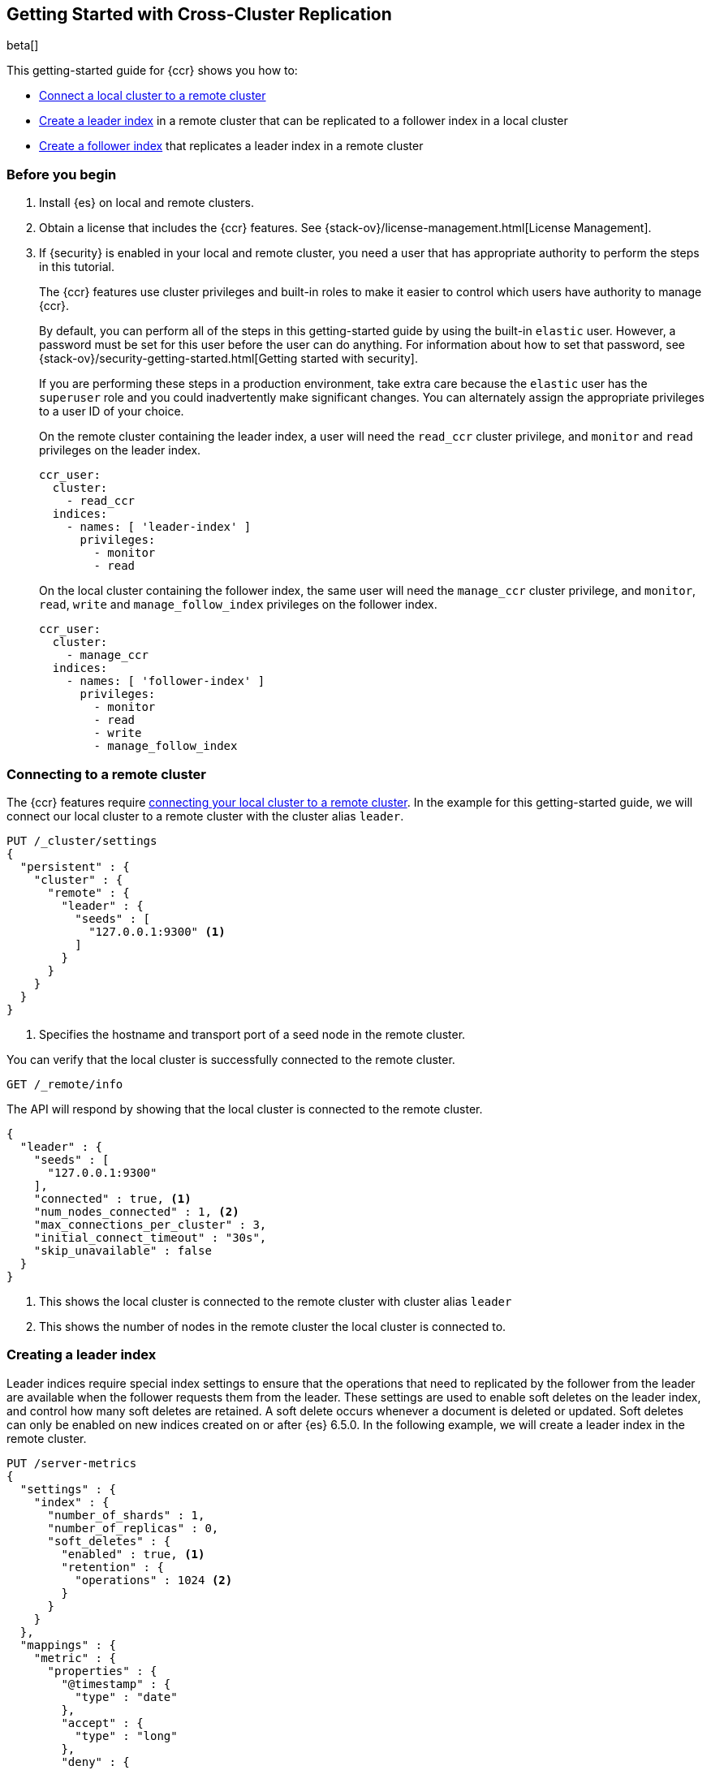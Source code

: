 [role="xpack"]
[testenv="platinum"]
[[ccr-gs]]
== Getting Started with Cross-Cluster Replication

beta[]

This getting-started guide for {ccr} shows you how to:

* <<ccr-gs-remote-cluster,Connect a local cluster to a remote cluster>>
* <<ccr-gs-leader-index,Create a leader index>> in a remote cluster that can be
  replicated to a follower index in a local cluster
* <<ccr-gs-follower-index,Create a follower index>> that replicates a leader
  index in a remote cluster

[float]
[[ccr-gs-before-you-begin]]
=== Before you begin
. Install {es} on local and remote clusters.

. Obtain a license that includes the {ccr} features. See
{stack-ov}/license-management.html[License Management].

. If {security} is enabled in your local and remote cluster, you need a user
that has appropriate authority to perform the steps in this tutorial.
+
--
[[ccr-gs-security]]
The {ccr} features use cluster privileges and built-in roles to make it easier
to control which users have authority to manage {ccr}.

By default, you can perform all of the steps in this getting-started guide by
using the built-in `elastic` user. However, a password must be set for this user
before the user can do anything. For information about how to set that password,
see {stack-ov}/security-getting-started.html[Getting started with security].

If you are performing these steps in a production environment, take extra care
because the `elastic` user has the `superuser` role and you could inadvertently
make significant changes. You can alternately assign the appropriate privileges
to a user ID of your choice.

On the remote cluster containing the leader index, a user will need the
`read_ccr` cluster privilege, and `monitor` and `read` privileges on the leader
index.

[source,yml]
--------------------------------------------------
ccr_user:
  cluster:
    - read_ccr
  indices:
    - names: [ 'leader-index' ]
      privileges:
        - monitor
        - read
--------------------------------------------------

On the local cluster containing the follower index, the same user will need the
`manage_ccr` cluster privilege, and `monitor`, `read`, `write` and
`manage_follow_index` privileges on the follower index.

[source,yml]
--------------------------------------------------
ccr_user:
  cluster:
    - manage_ccr
  indices:
    - names: [ 'follower-index' ]
      privileges:
        - monitor
        - read
        - write
        - manage_follow_index
--------------------------------------------------
--

[float]
[[ccr-gs-remote-cluster]]
=== Connecting to a remote cluster

The {ccr} features require
<<modules-remote-clusters,connecting your local cluster to a remote cluster>>.
In the example for this getting-started guide, we will connect our local cluster
to a remote cluster with the cluster alias `leader`.

[source,js]
--------------------------------------------------
PUT /_cluster/settings
{
  "persistent" : {
    "cluster" : {
      "remote" : {
        "leader" : {
          "seeds" : [
            "127.0.0.1:9300" <1>
          ]
        }
      }
    }
  }
}
--------------------------------------------------
// CONSOLE
// TEST[setup:host]
// TEST[s/127.0.0.1:9300/\${transport_host}/]
<1> Specifies the hostname and transport port of a seed node in the remote
    cluster.

You can verify that the local cluster is successfully connected to the remote
cluster.

[source,js]
--------------------------------------------------
GET /_remote/info
--------------------------------------------------
// CONSOLE
// TEST[continued]

The API will respond by showing that the local cluster is connected to the
remote cluster.

[source,js]
--------------------------------------------------
{
  "leader" : {
    "seeds" : [
      "127.0.0.1:9300"
    ],
    "connected" : true, <1>
    "num_nodes_connected" : 1, <2>
    "max_connections_per_cluster" : 3,
    "initial_connect_timeout" : "30s",
    "skip_unavailable" : false
  }
}
--------------------------------------------------
// TESTRESPONSE
// TEST[s/127.0.0.1:9300/$body.leader.seeds.0/]
// TEST[s/"connected" : true/"connected" : $body.leader.connected/]
// TEST[s/"num_nodes_connected" : 1/"num_nodes_connected" : $body.leader.num_nodes_connected/]
<1> This shows the local cluster is connected to the remote cluster with cluster
    alias `leader`
<2> This shows the number of nodes in the remote cluster the local cluster is
    connected to.

[float]
[[ccr-gs-leader-index]]
=== Creating a leader index

Leader indices require special index settings to ensure that the operations that
need to replicated by the follower from the leader are available when the
follower requests them from the leader. These settings are used to enable soft
deletes on the leader index, and control how many soft deletes are retained. A
soft delete occurs whenever a document is deleted or updated. Soft deletes can
only be enabled on new indices created on or after {es} 6.5.0. In the following
example, we will create a leader index in the remote cluster.

[source,js]
--------------------------------------------------
PUT /server-metrics
{
  "settings" : {
    "index" : {
      "number_of_shards" : 1,
      "number_of_replicas" : 0,
      "soft_deletes" : {
        "enabled" : true, <1>
        "retention" : {
          "operations" : 1024 <2>
        }
      }
    }
  },
  "mappings" : {
    "metric" : {
      "properties" : {
        "@timestamp" : {
          "type" : "date"
        },
        "accept" : {
          "type" : "long"
        },
        "deny" : {
          "type" : "long"
        },
        "host" : {
          "type" : "keyword"
        },
        "response" : {
          "type" : "float"
        },
        "service" : {
          "type" : "keyword"
        },
        "total" : {
          "type" : "long"
        }
      }
    }
  }
}
--------------------------------------------------
// CONSOLE
// TEST[continued]
<1> Enables soft deletes on the leader index.
<2> Sets that up to 1024 soft deletes will be retained.

[float]
[[ccr-gs-follower-index]]
=== Creating a follower index

Follower indices are created with the <<ccr-put-follow,create follower API>>.
When creating a follower index, you will reference the
<<ccr-gs-remote-cluster,remote cluster>> that you connected your
local cluster to and the <<ccr-gs-leader-index,leader index>> that
you created in the remote cluster.

[source,js]
--------------------------------------------------
PUT /server-metrics-copy/_ccr/follow
{
  "remote_cluster" : "leader",
  "leader_index" : "server-metrics"
}
--------------------------------------------------
// CONSOLE
// TEST[continued]

//////////////////////////

[source,js]
--------------------------------------------------
{
  "follow_index_created" : true,
  "follow_index_shards_acked" : true,
  "index_following_started" : true
}
--------------------------------------------------
// TESTRESPONSE

//////////////////////////

Now when you index documents into your leader index, you will see these
documents are replicated by the follower index from the leader index. You can
inspect the status of replication using the
<<ccr-get-follow-stats,get follower stats API>>.

//////////////////////////

[source,js]
--------------------------------------------------
POST /server-metrics-copy/_ccr/pause_follow

POST /server-metrics-copy/_close

POST /server-metrics-copy/_ccr/unfollow
--------------------------------------------------
// CONSOLE
// TEST[continued]

//////////////////////////
